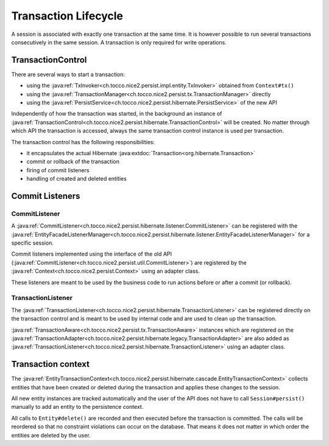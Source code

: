 Transaction Lifecycle
=====================

A session is associated with exactly one transaction at the same time. It is however possible to run
several transactions consecutively in the same session.
A transaction is only required for write operations.

TransactionControl
------------------

There are several ways to start a transaction:

* using the :java:ref:`TxInvoker<ch.tocco.nice2.persist.impl.entity.TxInvoker>` obtained from ``Context#tx()``
* using the :java:ref:`TransactionManager<ch.tocco.nice2.persist.tx.TransactionManager>` directly
* using the :java:ref:`PersistService<ch.tocco.nice2.persist.hibernate.PersistService>` of the new API

Independently of how the transaction was started, in the background an instance of :java:ref:`TransactionControl<ch.tocco.nice2.persist.hibernate.TransactionControl>`
will be created. No matter through which API the transaction is accessed, always the same transaction control instance
is used per transaction.

The transaction control has the following responsibilities:

* it encapsulates the actual Hibernate :java:extdoc:`Transaction<org.hibernate.Transaction>`
* commit or rollback of the transaction
* firing of commit listeners
* handling of created and deleted entities

Commit Listeners
----------------

CommitListener
^^^^^^^^^^^^^^

A :java:ref:`CommitListener<ch.tocco.nice2.persist.hibernate.listener.CommitListener>` can be registered with the
:java:ref:`EntityFacadeListenerManager<ch.tocco.nice2.persist.hibernate.listener.EntityFacadeListenerManager>` for
a specific session.

Commit listeners implemented using the interface of the old API (:java:ref:`CommitListener<ch.tocco.nice2.persist.util.CommitListener>`)
are registered by the :java:ref:`Context<ch.tocco.nice2.persist.Context>` using an adapter class.

These listeners are meant to be used by the business code to run actions before or after a commit (or rollback).

TransactionListener
^^^^^^^^^^^^^^^^^^^

The :java:ref:`TransactionListener<ch.tocco.nice2.persist.hibernate.TransactionListener>` can be registered
directly on the transaction control and is meant to be used by internal code and are used to clean up the transaction.

:java:ref:`TransactionAware<ch.tocco.nice2.persist.tx.TransactionAware>` instances which are registered on the
:java:ref:`TransactionAdapter<ch.tocco.nice2.persist.hibernate.legacy.TransactionAdapter>` are also added as
:java:ref:`TransactionListener<ch.tocco.nice2.persist.hibernate.TransactionListener>` using an adapter class.

Transaction context
-------------------

The :java:ref:`EntityTransactionContext<ch.tocco.nice2.persist.hibernate.cascade.EntityTransactionContext>` collects
entities that have been created or deleted during the transaction and applies these changes to the session.

All new entity instances are tracked automatically and the user of the API does not have to call ``Session#persist()``
manually to add an entity to the persistence context.

All calls to ``Entity#delete()`` are recorded and then executed before the transaction is committed. The calls
will be reordered so that no constraint violations can occur on the database. That means it does not matter in which
order the entities are deleted by the user.

.. todo::
  Link to chapter that explains the transaction context in detail